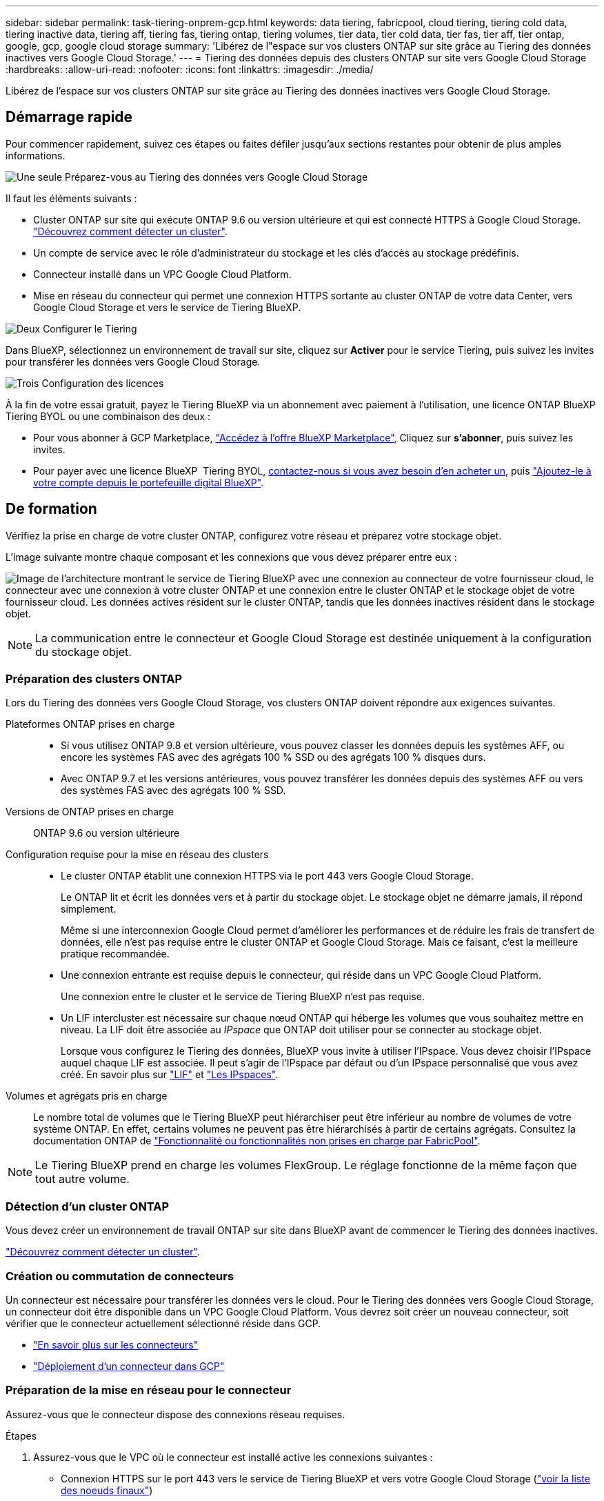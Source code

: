 ---
sidebar: sidebar 
permalink: task-tiering-onprem-gcp.html 
keywords: data tiering, fabricpool, cloud tiering, tiering cold data, tiering inactive data, tiering aff, tiering fas, tiering ontap, tiering volumes, tier data, tier cold data, tier fas, tier aff, tier ontap, google, gcp, google cloud storage 
summary: 'Libérez de l"espace sur vos clusters ONTAP sur site grâce au Tiering des données inactives vers Google Cloud Storage.' 
---
= Tiering des données depuis des clusters ONTAP sur site vers Google Cloud Storage
:hardbreaks:
:allow-uri-read: 
:nofooter: 
:icons: font
:linkattrs: 
:imagesdir: ./media/


[role="lead"]
Libérez de l'espace sur vos clusters ONTAP sur site grâce au Tiering des données inactives vers Google Cloud Storage.



== Démarrage rapide

Pour commencer rapidement, suivez ces étapes ou faites défiler jusqu'aux sections restantes pour obtenir de plus amples informations.

.image:https://raw.githubusercontent.com/NetAppDocs/common/main/media/number-1.png["Une seule"] Préparez-vous au Tiering des données vers Google Cloud Storage
[role="quick-margin-para"]
Il faut les éléments suivants :

[role="quick-margin-list"]
* Cluster ONTAP sur site qui exécute ONTAP 9.6 ou version ultérieure et qui est connecté HTTPS à Google Cloud Storage. https://docs.netapp.com/us-en/bluexp-ontap-onprem/task-discovering-ontap.html["Découvrez comment détecter un cluster"^].
* Un compte de service avec le rôle d'administrateur du stockage et les clés d'accès au stockage prédéfinis.
* Connecteur installé dans un VPC Google Cloud Platform.
* Mise en réseau du connecteur qui permet une connexion HTTPS sortante au cluster ONTAP de votre data Center, vers Google Cloud Storage et vers le service de Tiering BlueXP.


.image:https://raw.githubusercontent.com/NetAppDocs/common/main/media/number-2.png["Deux"] Configurer le Tiering
[role="quick-margin-para"]
Dans BlueXP, sélectionnez un environnement de travail sur site, cliquez sur *Activer* pour le service Tiering, puis suivez les invites pour transférer les données vers Google Cloud Storage.

.image:https://raw.githubusercontent.com/NetAppDocs/common/main/media/number-3.png["Trois"] Configuration des licences
[role="quick-margin-para"]
À la fin de votre essai gratuit, payez le Tiering BlueXP via un abonnement avec paiement à l'utilisation, une licence ONTAP BlueXP Tiering BYOL ou une combinaison des deux :

[role="quick-margin-list"]
* Pour vous abonner à GCP Marketplace, https://console.cloud.google.com/marketplace/details/netapp-cloudmanager/cloud-manager?supportedpurview=project&rif_reserved["Accédez à l'offre BlueXP Marketplace"^], Cliquez sur *s'abonner*, puis suivez les invites.
* Pour payer avec une licence BlueXP  Tiering BYOL, mailto:ng-cloud-tiering@netapp.com?Subject=Licensing[contactez-nous si vous avez besoin d'en acheter un], puis link:https://docs.netapp.com/us-en/bluexp-digital-wallet/task-manage-data-services-licenses.html["Ajoutez-le à votre compte depuis le portefeuille digital BlueXP"^].




== De formation

Vérifiez la prise en charge de votre cluster ONTAP, configurez votre réseau et préparez votre stockage objet.

L'image suivante montre chaque composant et les connexions que vous devez préparer entre eux :

image:diagram_cloud_tiering_google.png["Image de l'architecture montrant le service de Tiering BlueXP avec une connexion au connecteur de votre fournisseur cloud, le connecteur avec une connexion à votre cluster ONTAP et une connexion entre le cluster ONTAP et le stockage objet de votre fournisseur cloud. Les données actives résident sur le cluster ONTAP, tandis que les données inactives résident dans le stockage objet."]


NOTE: La communication entre le connecteur et Google Cloud Storage est destinée uniquement à la configuration du stockage objet.



=== Préparation des clusters ONTAP

Lors du Tiering des données vers Google Cloud Storage, vos clusters ONTAP doivent répondre aux exigences suivantes.

Plateformes ONTAP prises en charge::
+
--
* Si vous utilisez ONTAP 9.8 et version ultérieure, vous pouvez classer les données depuis les systèmes AFF, ou encore les systèmes FAS avec des agrégats 100 % SSD ou des agrégats 100 % disques durs.
* Avec ONTAP 9.7 et les versions antérieures, vous pouvez transférer les données depuis des systèmes AFF ou vers des systèmes FAS avec des agrégats 100 % SSD.


--
Versions de ONTAP prises en charge:: ONTAP 9.6 ou version ultérieure
Configuration requise pour la mise en réseau des clusters::
+
--
* Le cluster ONTAP établit une connexion HTTPS via le port 443 vers Google Cloud Storage.
+
Le ONTAP lit et écrit les données vers et à partir du stockage objet. Le stockage objet ne démarre jamais, il répond simplement.

+
Même si une interconnexion Google Cloud permet d'améliorer les performances et de réduire les frais de transfert de données, elle n'est pas requise entre le cluster ONTAP et Google Cloud Storage. Mais ce faisant, c'est la meilleure pratique recommandée.

* Une connexion entrante est requise depuis le connecteur, qui réside dans un VPC Google Cloud Platform.
+
Une connexion entre le cluster et le service de Tiering BlueXP n'est pas requise.

* Un LIF intercluster est nécessaire sur chaque nœud ONTAP qui héberge les volumes que vous souhaitez mettre en niveau. La LIF doit être associée au _IPspace_ que ONTAP doit utiliser pour se connecter au stockage objet.
+
Lorsque vous configurez le Tiering des données, BlueXP vous invite à utiliser l'IPspace. Vous devez choisir l'IPspace auquel chaque LIF est associée. Il peut s'agir de l'IPspace par défaut ou d'un IPspace personnalisé que vous avez créé. En savoir plus sur https://docs.netapp.com/us-en/ontap/networking/create_a_lif.html["LIF"^] et https://docs.netapp.com/us-en/ontap/networking/standard_properties_of_ipspaces.html["Les IPspaces"^].



--
Volumes et agrégats pris en charge:: Le nombre total de volumes que le Tiering BlueXP peut hiérarchiser peut être inférieur au nombre de volumes de votre système ONTAP. En effet, certains volumes ne peuvent pas être hiérarchisés à partir de certains agrégats. Consultez la documentation ONTAP de https://docs.netapp.com/us-en/ontap/fabricpool/requirements-concept.html#functionality-or-features-not-supported-by-fabricpool["Fonctionnalité ou fonctionnalités non prises en charge par FabricPool"^].



NOTE: Le Tiering BlueXP prend en charge les volumes FlexGroup. Le réglage fonctionne de la même façon que tout autre volume.



=== Détection d'un cluster ONTAP

Vous devez créer un environnement de travail ONTAP sur site dans BlueXP avant de commencer le Tiering des données inactives.

https://docs.netapp.com/us-en/bluexp-ontap-onprem/task-discovering-ontap.html["Découvrez comment détecter un cluster"^].



=== Création ou commutation de connecteurs

Un connecteur est nécessaire pour transférer les données vers le cloud. Pour le Tiering des données vers Google Cloud Storage, un connecteur doit être disponible dans un VPC Google Cloud Platform. Vous devrez soit créer un nouveau connecteur, soit vérifier que le connecteur actuellement sélectionné réside dans GCP.

* https://docs.netapp.com/us-en/bluexp-setup-admin/concept-connectors.html["En savoir plus sur les connecteurs"^]
* https://docs.netapp.com/us-en/bluexp-setup-admin/task-quick-start-connector-google.html["Déploiement d'un connecteur dans GCP"^]




=== Préparation de la mise en réseau pour le connecteur

Assurez-vous que le connecteur dispose des connexions réseau requises.

.Étapes
. Assurez-vous que le VPC où le connecteur est installé active les connexions suivantes :
+
** Connexion HTTPS sur le port 443 vers le service de Tiering BlueXP et vers votre Google Cloud Storage (https://docs.netapp.com/us-en/bluexp-setup-admin/task-set-up-networking-google.html#endpoints-contacted-for-day-to-day-operations["voir la liste des noeuds finaux"^])
** Une connexion HTTPS via le port 443 vers votre LIF de gestion de cluster ONTAP


. Facultatif : activez Private Google Access sur le sous-réseau où vous prévoyez de déployer le connecteur.
+
https://cloud.google.com/vpc/docs/configure-private-google-access["Accès privé à Google"^] Est recommandé si vous disposez d'une connexion directe entre le cluster ONTAP et le VPC et que vous souhaitez maintenir une communication entre le connecteur et Google Cloud Storage dans votre réseau privé virtuel. Notez que Private Google Access fonctionne avec des instances de VM possédant uniquement des adresses IP internes (privées) (pas d'adresses IP externes).





=== Préparation à Google Cloud Storage

Lorsque vous configurez la hiérarchisation, vous devez fournir des clés d'accès au stockage pour un compte de service avec des autorisations d'administrateur du stockage. Un compte de service permet au Tiering BlueXP de s'authentifier et d'accéder aux compartiments de stockage cloud utilisés pour le Tiering des données. Les clés sont requises pour que Google Cloud Storage sache qui effectue la demande.

Les compartiments de stockage cloud doivent être dans un link:reference-google-support.html#supported-google-cloud-regions["Région qui prend en charge le Tiering BlueXP"].


NOTE: Si vous prévoyez de configurer le Tiering BlueXP pour utiliser des classes de stockage moins coûteuses vers lesquelles vos données hiérarchisées seront transférées au bout d'un certain nombre de jours, vous ne devez sélectionner aucune règle de cycle de vie lors de la configuration du compartiment dans votre compte GCP. Le Tiering BlueXP gère les transitions de cycle de vie.

.Étapes
. https://cloud.google.com/iam/docs/creating-managing-service-accounts#creating_a_service_account["Créez un compte de service avec le rôle d'administrateur de stockage prédéfini"^].
. Accédez à https://console.cloud.google.com/storage/settings["Paramètres de stockage GCP"^] et créez des clés d'accès pour le compte de service :
+
.. Sélectionnez un projet et cliquez sur *interopérabilité*. Si ce n'est déjà fait, cliquez sur *Activer l'accès à l'interopérabilité*.
.. Sous *clés d'accès pour les comptes de service*, cliquez sur *Créer une clé pour un compte de service*, sélectionnez le compte de service que vous venez de créer, puis cliquez sur *Créer une clé*.
+
Vous devrez entrer les clés plus tard lors de la configuration du Tiering BlueXP.







== Tiering des données inactives de votre premier cluster vers Google Cloud Storage

Une fois votre environnement Google Cloud prêt, commencez le Tiering des données inactives à partir du premier cluster.

.Ce dont vous avez besoin
* https://docs.netapp.com/us-en/bluexp-ontap-onprem/task-discovering-ontap.html["Un environnement de travail sur site"^].
* Clés d'accès au stockage pour un compte de service disposant du rôle d'administrateur du stockage.


.Étapes
. Sélectionnez l'environnement de travail ONTAP sur site.
. Cliquez sur *Activer* pour le service Tiering dans le panneau de droite.
+
Si la destination de Tiering Google Cloud Storage existe en tant qu'environnement de travail dans Canvas, vous pouvez faire glisser le cluster dans l'environnement de travail Google Cloud Storage pour lancer l'assistant d'installation.

+
image:screenshot_setup_tiering_onprem.png["Une capture d'écran montre l'option Activer qui s'affiche sur le côté droit de l'écran après avoir sélectionné un environnement de travail ONTAP sur site."]

. *Définir le nom de stockage d'objet* : saisissez un nom pour ce stockage d'objet. Il doit être unique à partir de tout autre stockage objet que vous pouvez utiliser avec des agrégats sur ce cluster.
. *Sélectionnez fournisseur* : sélectionnez *Google Cloud* et cliquez sur *Continuer*.
. Suivez les étapes des pages *Créer un stockage objet* :
+
.. *Compartiment* : ajoutez un nouveau compartiment Google Cloud Storage ou sélectionnez un compartiment existant.
.. *Cycle de vie des classes de stockage* : le Tiering BlueXP gère les transitions de cycle de vie de vos données hiérarchisées. Les données commencent dans la classe _Standard_, mais vous pouvez créer des règles pour appliquer différentes classes de stockage après un certain nombre de jours.
+
Sélectionnez la classe de stockage Google Cloud vers laquelle vous souhaitez transférer les données hiérarchisées et le nombre de jours avant l'attribution des données à cette classe, puis cliquez sur *Continuer*. Par exemple, la capture d'écran ci-dessous montre que les données hiérarchisées sont affectées à la classe _Nearline_ depuis la classe _Standard_ après 30 jours dans le stockage objet, puis à la classe _Coldline_ après 60 jours dans le stockage objet.

+
Si vous choisissez *conserver les données dans cette classe de stockage*, les données restent dans cette classe de stockage. link:reference-google-support.html["Voir classes de stockage prises en charge"^].

+
image:screenshot_tiering_lifecycle_selection_gcp.png["Une capture d'écran montrant comment sélectionner des classes de stockage supplémentaires qui sont attribuées à vos données après un certain nombre de jours."]

+
Notez que la règle de cycle de vie est appliquée à tous les objets du compartiment sélectionné.

.. *Informations d'identification* : saisissez la clé d'accès au stockage et la clé secrète pour un compte de service qui a le rôle d'administrateur du stockage.
.. *Cluster Network* : sélectionnez l'IPspace ONTAP à utiliser pour se connecter au stockage objet.
+
La sélection de l'IPspace approprié permet de garantir que le Tiering BlueXP peut établir une connexion entre ONTAP et le stockage objet de votre fournisseur de cloud.

+
Vous pouvez également définir la bande passante réseau disponible pour télécharger des données inactives vers un stockage objet en définissant le « taux de transfert maximal ». Sélectionnez le bouton radio *Limited* et saisissez la bande passante maximale utilisable, ou sélectionnez *Unlimited* pour indiquer qu'il n'y a pas de limite.



. Cliquez sur *Continuer* pour sélectionner les volumes à mettre en niveau.
. Sur la page _Tier volumes_, sélectionnez les volumes que vous souhaitez configurer le Tiering et lancez la page Tiering Policy :
+
** Pour sélectionner tous les volumes, cochez la case dans la ligne de titre (image:button_backup_all_volumes.png[""]) Et cliquez sur *configurer les volumes*.
** Pour sélectionner plusieurs volumes, cochez la case pour chaque volume (image:button_backup_1_volume.png[""]) Et cliquez sur *configurer les volumes*.
** Pour sélectionner un seul volume, cliquez sur la ligne (ou image:screenshot_edit_icon.gif["modifier l'icône du crayon"] icône) du volume.
+
image:screenshot_tiering_initial_volumes.png["Capture d'écran indiquant comment sélectionner un seul volume, plusieurs volumes ou tous les volumes et le bouton Modifier les volumes sélectionnés."]



. Dans la boîte de dialogue _Tiering Policy_, sélectionnez une règle de hiérarchisation, vous pouvez éventuellement ajuster les jours de refroidissement des volumes sélectionnés, puis cliquez sur *Apply*.
+
link:concept-cloud-tiering.html#volume-tiering-policies["En savoir plus sur les règles de Tiering des volumes et les jours de refroidissement"].

+
image:screenshot_tiering_initial_policy_settings.png["Capture d'écran affichant les paramètres de règle de Tiering configurables."]



.Résultat
Vous avez configuré le Tiering des données depuis les volumes du cluster vers le stockage objet Google Cloud.

.Et la suite ?
link:task-licensing-cloud-tiering.html["N'oubliez pas de vous abonner au service de Tiering BlueXP"].

Vous pouvez vérifier les informations concernant les données actives et inactives sur le cluster. link:task-managing-tiering.html["En savoir plus sur la gestion de vos paramètres de hiérarchisation"].

Vous pouvez également créer un autre stockage objet, lorsque vous souhaitez hiérarchiser les données issues de certains agrégats d'un cluster vers plusieurs magasins d'objets. Ou si vous prévoyez d'utiliser la mise en miroir FabricPool où vos données hiérarchisées sont répliquées vers un magasin d'objets supplémentaire. link:task-managing-object-storage.html["En savoir plus sur la gestion des magasins d'objets"].
